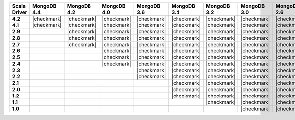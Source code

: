 
.. list-table::
   :header-rows: 1
   :stub-columns: 1
   :class: compatibility-large

   * - Scala Driver
     - MongoDB 4.4
     - MongoDB 4.2
     - MongoDB 4.0
     - MongoDB 3.6
     - MongoDB 3.4
     - MongoDB 3.2
     - MongoDB 3.0
     - MongoDB 2.6

   * - 4.2
     - |checkmark|
     - |checkmark|
     - |checkmark|
     - |checkmark|
     - |checkmark|
     - |checkmark|
     - |checkmark|
     - |checkmark|

   * - 4.1
     - |checkmark|
     - |checkmark|
     - |checkmark|
     - |checkmark|
     - |checkmark|
     - |checkmark|
     - |checkmark|
     - |checkmark|

   * - 2.9
     -
     - |checkmark|
     - |checkmark|
     - |checkmark|
     - |checkmark|
     - |checkmark|
     - |checkmark|
     - |checkmark|

   * - 2.8
     -
     - |checkmark|
     - |checkmark|
     - |checkmark|
     - |checkmark|
     - |checkmark|
     - |checkmark|
     - |checkmark|


   * - 2.7
     -
     - |checkmark|
     - |checkmark|
     - |checkmark|
     - |checkmark|
     - |checkmark|
     - |checkmark|
     - |checkmark|

   * - 2.6
     -
     -
     - |checkmark|
     - |checkmark|
     - |checkmark|
     - |checkmark|
     - |checkmark|
     - |checkmark|

   * - 2.5
     -
     -
     - |checkmark|
     - |checkmark|
     - |checkmark|
     - |checkmark|
     - |checkmark|
     - |checkmark|

   * - 2.4
     -
     -
     - |checkmark|
     - |checkmark|
     - |checkmark|
     - |checkmark|
     - |checkmark|
     - |checkmark|

   * - 2.3
     -
     -
     -
     - |checkmark|
     - |checkmark|
     - |checkmark|
     - |checkmark|
     - |checkmark|

   * - 2.2
     -
     -
     -
     - |checkmark|
     - |checkmark|
     - |checkmark|
     - |checkmark|
     - |checkmark|

   * - 2.1
     -
     -
     -
     -
     - |checkmark|
     - |checkmark|
     - |checkmark|
     - |checkmark|

   * - 2.0
     -
     -
     -
     -
     - |checkmark|
     - |checkmark|
     - |checkmark|
     - |checkmark|

   * - 1.2
     -
     -
     -
     -
     - |checkmark|
     - |checkmark|
     - |checkmark|
     - |checkmark|

   * - 1.1
     -
     -
     -
     -
     -
     - |checkmark|
     - |checkmark|
     - |checkmark|

   * - 1.0
     -
     -
     -
     -
     -
     -
     - |checkmark|
     - |checkmark|

